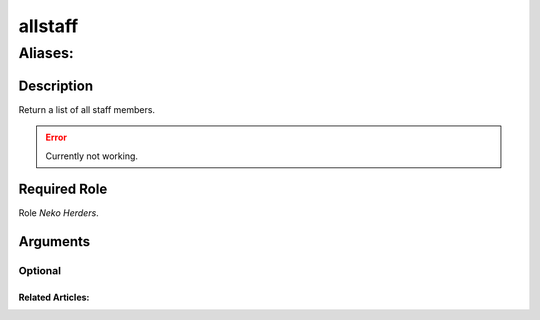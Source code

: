 ======================================================================
allstaff
======================================================================
------------------------------------------------------------
Aliases: 
------------------------------------------------------------
Description
==============
Return a list of all staff members.

.. error::
   Currently not working.

Required Role
=====================
Role `Neko Herders`.

Arguments
===========

Optional
------------


Related Articles:
^^^^^^^^^^^^^^^^^^^^